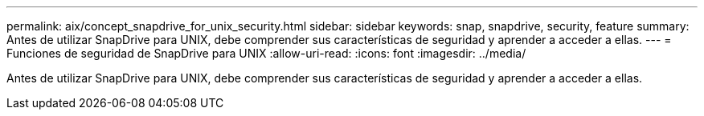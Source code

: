 ---
permalink: aix/concept_snapdrive_for_unix_security.html 
sidebar: sidebar 
keywords: snap, snapdrive, security, feature 
summary: Antes de utilizar SnapDrive para UNIX, debe comprender sus características de seguridad y aprender a acceder a ellas. 
---
= Funciones de seguridad de SnapDrive para UNIX
:allow-uri-read: 
:icons: font
:imagesdir: ../media/


[role="lead"]
Antes de utilizar SnapDrive para UNIX, debe comprender sus características de seguridad y aprender a acceder a ellas.
